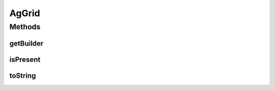 .. java:import:: com.github.loyada.jdollarx ElementProperty

.. java:import:: com.github.loyada.jdollarx Path

.. java:import:: com.github.loyada.jdollarx.singlebrowser InBrowserSinglton

.. java:import:: com.google.common.collect ImmutableList

.. java:import:: org.hamcrest Description

.. java:import:: org.hamcrest Matcher

.. java:import:: org.hamcrest TypeSafeMatcher

.. java:import:: org.openqa.selenium NoSuchElementException

.. java:import:: org.openqa.selenium WebElement

.. java:import:: java.util HashMap

.. java:import:: java.util List

.. java:import:: java.util Map

.. java:import:: java.util.concurrent TimeUnit

.. java:import:: java.util.stream IntStream

AgGrid
======

.. java:package:: com.github.loyada.jdollarx.singlebrowser.custommatchers
   :noindex:

.. java:type:: public class AgGrid

   Custom class to validate the presence of an AgGrid, since this can be tricky. It supports virtualized and non-virtualized tables. It should be used like other custom matchers in the package.

Methods
-------
getBuilder
^^^^^^^^^^

.. java:method:: public static AgGridBuilder getBuilder()
   :outertype: AgGrid

isPresent
^^^^^^^^^

.. java:method:: public static Matcher<AgGrid> isPresent()
   :outertype: AgGrid

   Verify that the grid, as defined, is present in the browser. In case of an assertion error, gives a useful error message. The assertion can be strict, in which case only the defined rows are expected to exist.

   :return: a Hamcrest matcher

toString
^^^^^^^^

.. java:method:: @Override public String toString()
   :outertype: AgGrid

